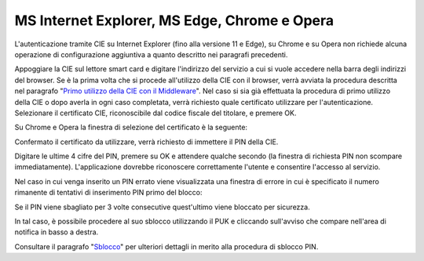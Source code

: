 MS Internet Explorer, MS Edge, Chrome e Opera
=============================================

L'autenticazione tramite CIE su Internet Explorer (fino alla versione 11
e Edge), su Chrome e su Opera non richiede alcuna operazione di
configurazione aggiuntiva a quanto descritto nei paragrafi precedenti.

Appoggiare la CIE sul lettore smart card e digitare l'indirizzo del
servizio a cui si vuole accedere nella barra degli indirizzi del
browser. Se è la prima volta che si procede all'utilizzo della CIE con
il browser, verrà avviata la procedura descritta nel paragrafo "`Primo utilizzo della CIE con il Middleware`_". Nel
caso si sia già effettuata la procedura di primo utilizzo della CIE o
dopo averla in ogni caso completata, verrà richiesto quale certificato
utilizzare per l'autenticazione. Selezionare il certificato CIE,
riconoscibile dal codice fiscale del titolare, e premere OK.

|image0|

Su Chrome e Opera la finestra di selezione del certificato è la
seguente:

|image1|

Confermato il certificato da utilizzare, verrà richiesto di immettere il
PIN della CIE.

|image2|

Digitare le ultime 4 cifre del PIN, premere su OK e attendere qualche
secondo (la finestra di richiesta PIN non scompare immediatamente).
L'applicazione dovrebbe riconoscere correttamente l'utente e consentire
l'accesso al servizio.

Nel caso in cui venga inserito un PIN errato viene visualizzata una
finestra di errore in cui è specificato il numero rimanente di tentativi
di inserimento PIN primo del blocco:

|image3|

Se il PIN viene sbagliato per 3 volte consecutive quest'ultimo viene
bloccato per sicurezza.

|image4|

In tal caso, è possibile procedere al suo sblocco utilizzando il PUK e
cliccando sull'avviso che compare nell'area di notifica in basso a
destra.

|image5|

Consultare il paragrafo "Sblocco_" per ulteriori dettagli in merito
alla procedura di sblocco PIN.

.. _`Primo utilizzo della CIE con il Middleware`: ../primo-utilizzo-della-cie-con-il-middleware.rst
.. _Sblocco: ../gestione-del-pin-utente/sblocco.rst
.. |image0| image:: ../_img/image15.png
   :width: 5.28898in
   :height: 4.17391in
.. |image1| image:: ../_img/image16.png
   :width: 5.64583in
   :height: 3.16667in
.. |image2| image:: ../_img/image17.png
   :width: 4.74792in
   :height: 3.14792in
.. |image3| image:: ../_img/image18.png
   :width: 4in
   :height: 3.11406in
.. |image4| image:: ../_img/image19.png
   :width: 4.5625in
   :height: 3.35384in
.. |image5| image:: ../_img/image20.png
   :width: 3.8125in
   :height: 1.60417in
